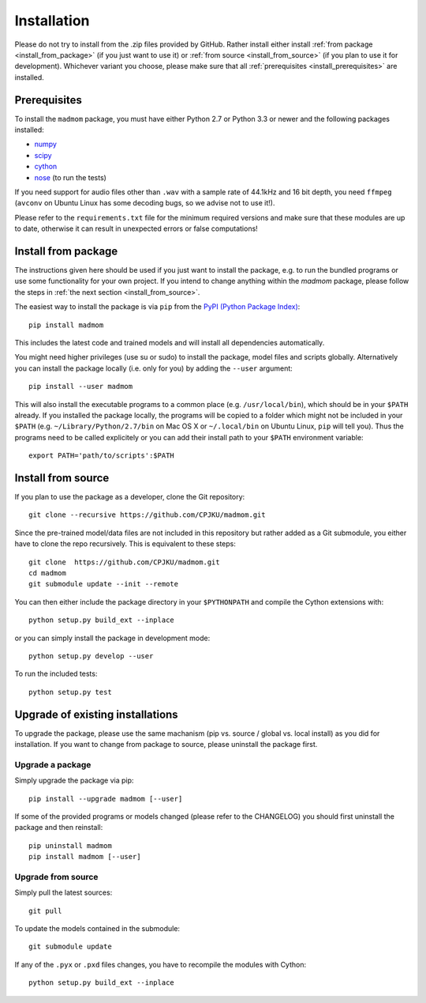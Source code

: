 Installation
============

Please do not try to install from the .zip files provided by GitHub. Rather
install either install :ref:`from package <install_from_package>` (if you just
want to use it) or :ref:`from source <install_from_source>` (if you plan to
use it for development). Whichever variant you choose, please make sure that
all :ref:`prerequisites <install_prerequisites>` are installed.

.. _install_prerequisites:

Prerequisites
-------------

To install the ``madmom`` package, you must have either Python 2.7 or Python
3.3 or newer and the following packages installed:

- `numpy <http://www.numpy.org>`_
- `scipy <http://www.scipy.org>`_
- `cython <http://www.cython.org>`_
- `nose <https://github.com/nose-devs/nose>`_ (to run the tests)

If you need support for audio files other than ``.wav`` with a sample rate of
44.1kHz and 16 bit depth, you need ``ffmpeg`` (``avconv`` on Ubuntu Linux has
some decoding bugs, so we advise not to use it!).

Please refer to the ``requirements.txt`` file for the minimum required versions
and make sure that these modules are up to date, otherwise it can result in
unexpected errors or false computations!

.. _install_from_package:

Install from package
--------------------

The instructions given here should be used if you just want to install the
package, e.g. to run the bundled programs or use some functionality for your
own project. If you intend to change anything within the `madmom` package,
please follow the steps in :ref:`the next section <install_from_source>`.

The easiest way to install the package is via ``pip`` from the `PyPI (Python
Package Index) <https://pypi.python.org/pypi>`_::

  pip install madmom

This includes the latest code and trained models and will install all
dependencies automatically.

You might need higher privileges (use su or sudo) to install the package, model
files and scripts globally. Alternatively you can install the package locally
(i.e. only for you) by adding the ``--user`` argument::

  pip install --user madmom

This will also install the executable programs to a common place (e.g.
``/usr/local/bin``), which should be in your ``$PATH`` already. If you
installed the package locally, the programs will be copied to a folder which
might not be included in your ``$PATH`` (e.g. ``~/Library/Python/2.7/bin``
on Mac OS X or ``~/.local/bin`` on Ubuntu Linux, ``pip`` will tell you). Thus
the programs need to be called explicitely or you can add their install path
to your ``$PATH`` environment variable::

    export PATH='path/to/scripts':$PATH

.. _install_from_source:

Install from source
-------------------

If you plan to use the package as a developer, clone the Git repository::

  git clone --recursive https://github.com/CPJKU/madmom.git

Since the pre-trained model/data files are not included in this repository but
rather added as a Git submodule, you either have to clone the repo recursively.
This is equivalent to these steps::

  git clone  https://github.com/CPJKU/madmom.git
  cd madmom
  git submodule update --init --remote

You can then either include the package directory in your ``$PYTHONPATH`` and
compile the Cython extensions with::

  python setup.py build_ext --inplace

or you can simply install the package in development mode::

  python setup.py develop --user

To run the included tests::

  python setup.py test

.. _upgrading:

Upgrade of existing installations
---------------------------------

To upgrade the package, please use the same machanism (pip vs. source /
global vs. local install) as you did for installation. If you want to change
from package to source, please uninstall the package first.

Upgrade a package
~~~~~~~~~~~~~~~~~

Simply upgrade the package via pip::

  pip install --upgrade madmom [--user]

If some of the provided programs or models changed (please refer to the
CHANGELOG) you should first uninstall the package and then reinstall::

  pip uninstall madmom
  pip install madmom [--user]

Upgrade from source
~~~~~~~~~~~~~~~~~~~

Simply pull the latest sources::

  git pull

To update the models contained in the submodule::

  git submodule update

If any of the ``.pyx`` or ``.pxd`` files changes, you have to recompile the
modules with Cython::

  python setup.py build_ext --inplace
